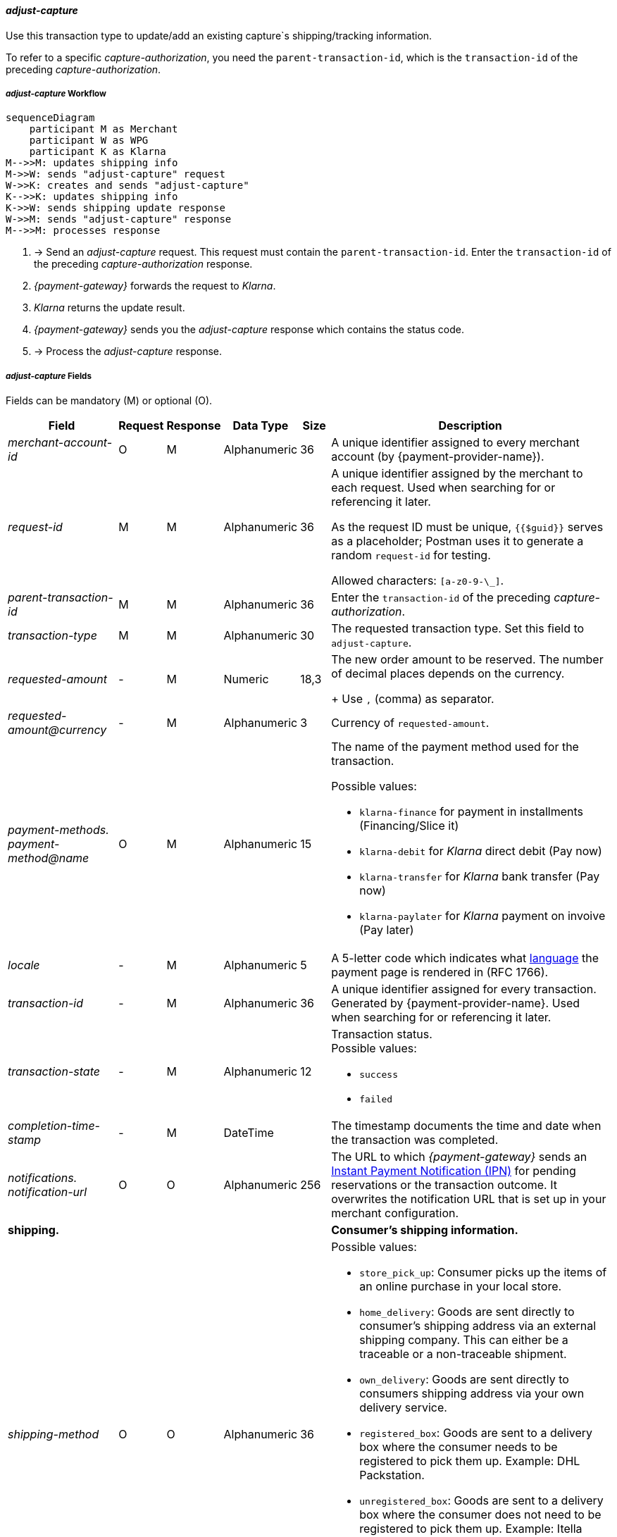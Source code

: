 //:payment-method-name: Klarna

[#KlarnaV2_TransactionTypes_adjustCapture]
==== _adjust-capture_

Use this transaction type to update/add an existing capture`s shipping/tracking information.

To refer to a specific _capture-authorization_, you need the ``parent-transaction-id``, which is the ``transaction-id`` of the preceding _capture-authorization_.

[#KlarnaV2_TransactionTypes_AdjustCapture_Workflow]
===== _adjust-capture_ Workflow

[mermaid,Klarnav2_workflow_captureAuthorization,svg,subs=attributes+]
----
sequenceDiagram
    participant M as Merchant
    participant W as WPG
    participant K as Klarna
M-->>M: updates shipping info
M->>W: sends "adjust-capture" request
W->>K: creates and sends "adjust-capture"
K-->>K: updates shipping info
K->>W: sends shipping update response
W->>M: sends "adjust-capture" response
M-->>M: processes response
----

. -> Send an _adjust-capture_ request. This request must contain the ``parent-transaction-id``. Enter the ``transaction-id`` of the preceding _capture-authorization_ response.
. _{payment-gateway}_ forwards the request to _Klarna_. 
. _Klarna_ returns the update result.
. _{payment-gateway}_ sends you the _adjust-capture_ response which contains the status code.
. -> Process the _adjust-capture_ response.

//-

[#KlarnaV2_TransactionTypes_adjustCapture_Fields]
===== _adjust-capture_ Fields

Fields can be mandatory (M) or optional (O).

[%autowidth]
[cols="e,,,,,"]
|===
|Field |Request |Response |Data Type |Size |Description

|merchant-account-id 
|O 
|M 
|Alphanumeric 
|36 
|A unique identifier assigned to every merchant account (by {payment-provider-name}).

|request-id 
|M
|M 
|Alphanumeric 
|36 
a|A unique identifier assigned by the merchant
to each request. Used when searching for or referencing it later.

As the request ID must be unique, ``{{$guid}}`` serves as a placeholder; Postman
uses it to generate a random ``request-id`` for testing.

Allowed characters:  ``[a-z0-9-\_]``.

|parent-transaction-id
|M
|M
|Alphanumeric 
|36
|Enter the ``transaction-id`` of the preceding _capture-authorization_.

|transaction-type 
|M 
|M 
|Alphanumeric
|30 
|The requested transaction type. Set this field to `adjust-capture`.

|requested-amount  
|-
|M
|Numeric
|18,3
a|The new order amount to be reserved. The number of decimal places depends on the currency. 
+
Use ``,`` (comma) as separator.

|[[KlarnaV2_TransactionTypes_adjustCapture_Fields_requestedAmount_currency]]requested-amount@currency 
|- 
|M 
|Alphanumeric
|3 
|Currency of ``requested-amount``.

|payment-methods. +
payment-method@name
|O 
|M 
|Alphanumeric
|15 
a|The name of the payment method used for the transaction. 

Possible values: 

  - ``klarna-finance`` for payment in installments (Financing/Slice it)
  - ``klarna-debit`` for _Klarna_ direct debit (Pay now) 
  - ``klarna-transfer`` for _Klarna_ bank transfer (Pay now)
  - ``klarna-paylater`` for _Klarna_ payment on invoive (Pay later)
//-

|locale	
|- 
|M 
|Alphanumeric
|5 
|A 5-letter code which indicates what <<KlarnaV2_Locales, language>> the payment page is rendered in (RFC 1766).

|transaction-id 
|-
|M 
|Alphanumeric
|36
|A unique identifier assigned for every transaction. Generated by {payment-provider-name}. Used when searching for or referencing it later.

|transaction-state 
|-
|M 
|Alphanumeric
|12
a|Transaction status. +
Possible values: 

  - ``success``
  - ``failed``

//-

|completion-time-stamp
|-
|M
|DateTime
|
|The timestamp documents the time and date when the transaction was completed.

|notifications. +
notification-url 
|O 
|O 
|Alphanumeric
|256
|The URL to which _{payment-gateway}_ sends an <<GeneralPlatformFeatures_IPN_NotificationExamples, Instant Payment Notification (IPN)>> for pending reservations or the transaction outcome. It overwrites the notification URL that is set up in your merchant configuration.

5+<.>s|shipping. 
s|Consumer's shipping information.

|shipping-method
|O
|O
|Alphanumeric
|36
a|Possible values: +

* ``store_pick_up``: Consumer picks up the items of an online purchase in your local store.
* ``home_delivery``: Goods are sent directly to consumer’s shipping address via an external shipping company. This can either be a traceable or a non-traceable shipment.
* ``own_delivery``: Goods are sent directly to consumers shipping address via your own delivery service.
* ``registered_box``: Goods are sent to a delivery box where the consumer needs to be registered to pick them up. Example: DHL Packstation.
* ``unregistered_box``: Goods are sent to a delivery box where the consumer does not need to be registered to pick them up. Example: Itella smartpost, Hermes PaketShop.
* ``pick_up_point``: Goods are sent to a manned pick-up point by an external shipping company. External personnel hands over goods to the consumer.
//-

|tracking-number
|O
|O
|Alphanumeric
|64
|The delivery tracking number for this order.

|tracking-url
|O
|O
|Alphanumeric
|2000
|With this URL, the recipient can track the shipping.

|shipping-company
|O
|O
|Alphanumeric
|64
|Company that delivers the order to the recipient.

|return-tracking-number
|O
|O
|Alphanumeric
|64
|The delivery tracking number of the return.

|return-tracking-url
|O
|O
|Alphanumeric
|2000
|URL for tracking the delivery of the return.

|return-shipping-company
|O
|O
|Alphanumeric
|36
|Company that handles the return delivery.

|first-name 
|- 
|O 
|Alphanumeric
|32 
|Recipient's first name.  

|last-name 
|- 
|O 
|Alphanumeric
|32 
|Recipient's last name. 

|email 
|- 
|O 
|Alphanumeric
|64 
|Recipient's email address. 	

|phone 
|- 
|O 
|Alphanumeric
|32 
|Recipient's phone number.  +
Phone numbers need to be validated. Click <<Klarnav2_phoneNumberValidation, here>> for details.

|order-detail
|O
|O
|Alphanumeric
|
|Detailed description of the (reason for the) update/change of shipping information.

5+<.>s|shipping.address.
s|Consumer's shipping address.

|street1 
|- 
|O 
|Alphanumeric
|128 
|Street of the recipient's address.

|street2 
|- 
|O 
|Alphanumeric
|128 
|House number of the recipient's address.	 

|house-extension 
|-
|O
|Alphanumeric
|32 
|House extension of the recipient's address.	 

|city 
|- 
|O 
|Alphanumeric
|32 
|City of the recipient's address.

|country 
|-
|O
|Alphanumeric
|3 
|Country code of the recipient's address.

|postal-code 
|- 
|O 
|Alphanumeric
|16 
|Postal/ZIP code of the recipient's address.

5+<.>s|order-items.order-item.
s|Description of a specific order item.

|name 
|- 
|M 
|Alphanumeric
|256 
|Name of the item in the shopping basket.

|description 
|- 
|O 
|Alphanumeric
|1024 
|Description of the item in the shopping basket.

|article-number 
|- 
|O 
|Alphanumeric
|256 
|EAN or other merchant-side article identifier.

|quantity 
|-
|M
|Numeric 
|n/a  
|Total number of this item in the shopping basket.

|amount 
|- 
|M 
|Numeric 
|18,3 
|Item’s price per unit.  +

Use ``,`` (comma) as separator.

|amount@currency 
|- 
|M 
|Alphanumeric
|3 
|<<KlarnaV2_CountriesCurrencies, Currency>> of this item's price. Must match the <<KlarnaV2_TransactionTypes_adjustCapture_Fields_requestedAmount_currency, order currency (requested amount currency)>>. +
Format: 3-character abbreviation according to ISO 4217.

|type
|- 
|O
|Alphanumeric
|n/a
a|Order item type. +
Possible values: 

  - ``shipment_fee``
  - ``handling_fee``
  - ``discount``
  - ``physical``
  - ``sales_tax``
  - ``digital``
  - ``gift_card``
  - ``store_credit``

//-

|tax-rate 
|- 
|O 
|Numeric
|5,2 
a|Item’s tax rate per unit in percent. 

|tax-amount 
|- 
|O 
|Numeric
|5,2 
a|Item’s tax value per unit. 

|discount	
|-
|O
|Numeric
|18,3 
|The discount value for one order item.  +
Use ``,`` (comma) as separator.

5+<.>s|account-holder.
s|Contains consumer data.

|date-of-birth 
|-
|O 
|Date 
|
|Consumer's date of birth. +
Format: _Klarna_ accepts only ``dd-MM-YYYY`` or ``YYYY-MM-dd``. + 
If you provide a different format, _Klarna_ prompts the consumer to enter their birth date during the payment process.

|first-name 
|- 
|O 
|Alphanumeric
|32 
|Consumer's first name.

|last-name 
|- 
|O 
|Alphanumeric
|32 
|Consumer's last name.

|email 
|- 
|O 
|Alphanumeric
|64 
|Consumer's email address.

|gender 
|
|O 
|Alphanumeric
|1 
|Consumer's gender.

|phone 
|- 
|O 
|Alphanumeric
|32 
|Consumer's phone number. +
Phone numbers need to be validated. Click <<Klarnav2_phoneNumberValidation, here>> for details.

5+<.>s|account-holder.address.
s|Consumer's address.

|street1 
|- 
|O 
|Alphanumeric
|128 
|Street of the consumer's address.

|street2	
|- 
|O 
|Alphanumeric
|128 
|House number of the consumer's address.	 

|city 
|- 
|O 
|Alphanumeric
|32 
|City of the consumer's address.

|country 
|- 
|M 
|Alphanumeric
|3 
|<<KlarnaV2_CountriesCurrencies, Country code>> of the consumer's address.

|postal-code 
|- 
|O 
|Alphanumeric
|16 
|Postal/ZIP code of the consumer's address.

5+<.>s|statuses.status.
s|Contains information on the status of a specific transaction.

|code
|
|M
|Alphanumeric
|12
|Transaction status code.

|description
|
|M
|Alphanumeric
|256
|Transaction status message.

|severity
|
|M
|Alphanumeric
|20
a|The definition of the status message. Possible values:

- ``information``
- ``warning``
- ``error``

//-

|===

//-